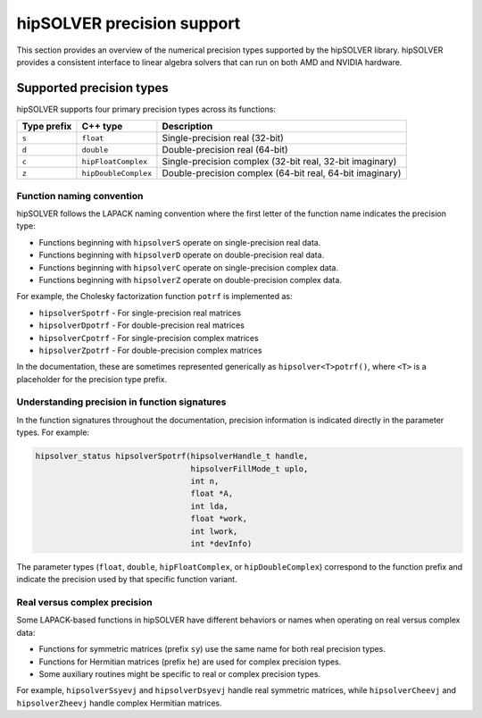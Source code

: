 .. meta::
  :description: hipSOLVER library precision support overview
  :keywords: hipSOLVER, ROCm, CUDA, API, Linear Algebra, documentation, precision support, data types

.. _precision-support:

********************************************************************
hipSOLVER precision support
********************************************************************

This section provides an overview of the numerical precision types supported by the hipSOLVER library.
hipSOLVER provides a consistent interface to linear algebra solvers that can run on both AMD and NVIDIA
hardware.

Supported precision types
=========================

hipSOLVER supports four primary precision types across its functions:

.. list-table::
    :header-rows: 1

    *
      - Type prefix
      - C++ type
      - Description

    *
      - ``s``
      - ``float``
      - Single-precision real (32-bit)

    *
      - ``d``
      - ``double``
      - Double-precision real (64-bit)

    *
      - ``c``
      - ``hipFloatComplex``
      - Single-precision complex (32-bit real, 32-bit imaginary)

    *
      - ``z``
      - ``hipDoubleComplex``
      - Double-precision complex (64-bit real, 64-bit imaginary)

Function naming convention
--------------------------

hipSOLVER follows the LAPACK naming convention where the first letter of the function name indicates the
precision type:

* Functions beginning with ``hipsolverS`` operate on single-precision real data.
* Functions beginning with ``hipsolverD`` operate on double-precision real data.
* Functions beginning with ``hipsolverC`` operate on single-precision complex data.
* Functions beginning with ``hipsolverZ`` operate on double-precision complex data.

For example, the Cholesky factorization function ``potrf`` is implemented as:

* ``hipsolverSpotrf`` - For single-precision real matrices
* ``hipsolverDpotrf`` - For double-precision real matrices
* ``hipsolverCpotrf`` - For single-precision complex matrices
* ``hipsolverZpotrf`` - For double-precision complex matrices

In the documentation, these are sometimes represented generically as ``hipsolver<T>potrf()``, where ``<T>``
is a placeholder for the precision type prefix.

Understanding precision in function signatures
----------------------------------------------

In the function signatures throughout the documentation, precision information is indicated directly in
the parameter types. For example:

.. code-block:: c

    hipsolver_status hipsolverSpotrf(hipsolverHandle_t handle,
                                     hipsolverFillMode_t uplo,
                                     int n,
                                     float *A,
                                     int lda,
                                     float *work,
                                     int lwork,
                                     int *devInfo)

The parameter types (``float``, ``double``, ``hipFloatComplex``, or ``hipDoubleComplex``) correspond to the
function prefix and indicate the precision used by that specific function variant.

Real versus complex precision
-----------------------------

Some LAPACK-based functions in hipSOLVER have different behaviors or names when operating on real versus
complex data:

* Functions for symmetric matrices (prefix ``sy``) use the same name for both real precision types.
* Functions for Hermitian matrices (prefix ``he``) are used for complex precision types.
* Some auxiliary routines might be specific to real or complex precision types.

For example, ``hipsolverSsyevj`` and ``hipsolverDsyevj`` handle real symmetric matrices, while ``hipsolverCheevj``
and ``hipsolverZheevj`` handle complex Hermitian matrices.
